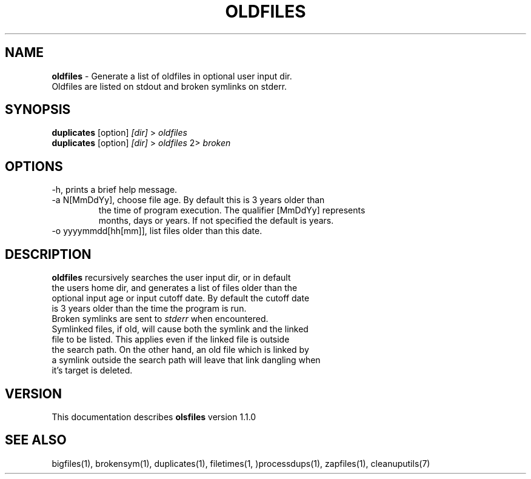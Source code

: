 .TH OLDFILES 1 "v\ 1.1.0" "2014-0-18" "GNU"
.SH NAME
.B oldfiles
\- Generate a list of oldfiles in optional user input dir.
.br
Oldfiles are listed on stdout and broken symlinks on stderr.
.SH SYNOPSIS
.B duplicates \fR[option] \fI[dir]\fR > \fIoldfiles\fR
.br
.B duplicates \fR[option] \fI[dir]\fR > \fIoldfiles\fR 2> \fIbroken\fR
.SH OPTIONS
.TP
\-h, prints a brief help message.
.TP
\-a N[MmDdYy], choose file age. By default this is 3 years older than
.br
the time of program execution. The qualifier [MmDdYy] represents
.br
months, days or years. If not specified the default is years.

.TP
\-o yyyymmdd[hh[mm]], list files older than this date.
.SH DESCRIPTION
\fBoldfiles\fR recursively searches the user input dir, or in default
.br
the users home dir, and generates a list of files older than the
.br
optional input age or input cutoff date. By default the cutoff date
.br
is 3 years older than the time the program is run.
.br
Broken symlinks are sent to \fIstderr\fR when encountered.
.br
Symlinked files, if old, will cause both the symlink and the linked
.br
file to be listed. This applies even if the linked file is outside
.br
the search path. On the other hand, an old file which is linked by
.br
a symlink outside the search path will leave that link dangling when
.br
it's target is deleted.
.SH VERSION
This documentation describes \fBolsfiles\fR version 1.1.0
.SH "SEE ALSO"
bigfiles(1), brokensym(1), duplicates(1), filetimes(1, )processdups(1), zapfiles(1), cleanuputils(7)
